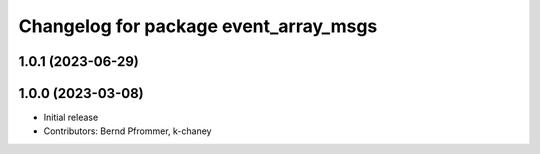 ^^^^^^^^^^^^^^^^^^^^^^^^^^^^^^^^^^^^^^
Changelog for package event_array_msgs
^^^^^^^^^^^^^^^^^^^^^^^^^^^^^^^^^^^^^^

1.0.1 (2023-06-29)
------------------

1.0.0 (2023-03-08)
------------------
* Initial release
* Contributors: Bernd Pfrommer, k-chaney
